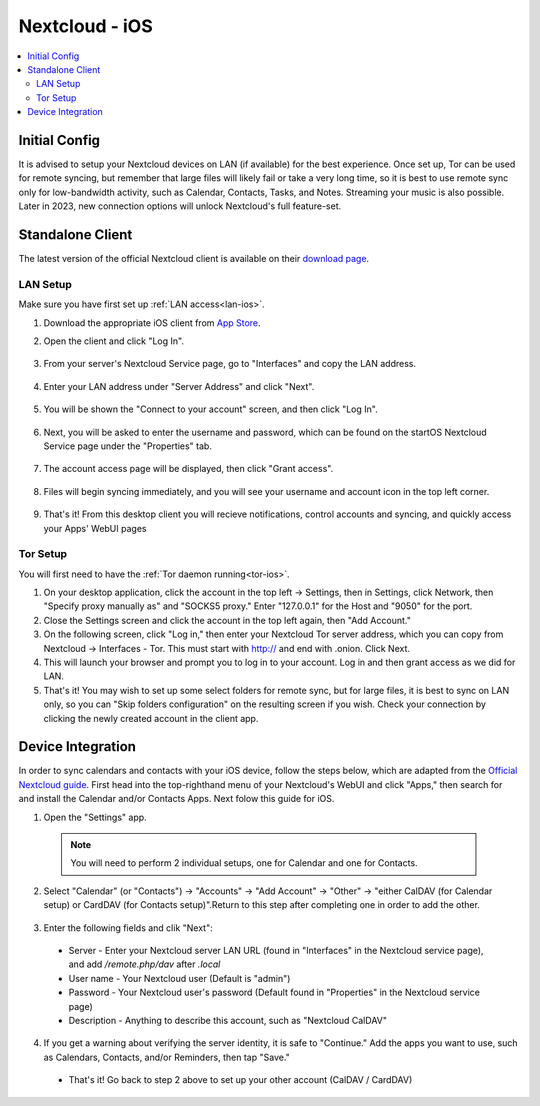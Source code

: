 .. _nextcloud-ios:

===============
Nextcloud - iOS 
===============

.. contents::
  :depth: 2 
  :local:

Initial Config
--------------
It is advised to setup your Nextcloud devices on LAN (if available) for the best experience.  Once set up, Tor can be used for remote syncing, but remember that large files will likely fail or take a very long time, so it is best to use remote sync only for low-bandwidth activity, such as Calendar, Contacts, Tasks, and Notes.  Streaming your music is also possible.  Later in 2023, new connection options will unlock Nextcloud's full feature-set.

Standalone Client
-----------------
The latest version of the official Nextcloud client is available on their `download page <https://nextcloud.com/install/#install-clients>`_.

LAN Setup
=========
Make sure you have first set up :ref:`LAN access<lan-ios>`.

1. Download the appropriate iOS client from `App Store <https://apps.apple.com/us/app/nextcloud/id1125420102>`_.
2. Open the client and click "Log In".
   
   .. figure:: /_static/images/services/nextcloud/nextcloud-iOS-step2.png
    :width: 40%
    :alt: nextcloud-ios-login   
  
3. From your server's Nextcloud Service page, go to "Interfaces" and copy the LAN address.
   
   .. figure:: /_static/images/services/nextcloud/nextcloud-stabdalone-client-macos-step3.png
    :width: 40%
    :alt: nextcloud-ios-login

4. Enter your LAN address under "Server Address" and click "Next".
   
   .. figure:: /_static/images/services/nextcloud/nextcloud-iOS-step3.png
    :width: 40%
    :alt: nextcloud-ios-login

5. You will be shown the "Connect to your account" screen, and then click "Log In".

   .. figure:: /_static/images/services/nextcloud/nextcloud-iOS-step4.png
    :width: 40%
    :alt: nextcloud-ios-login

6. Next, you will be asked to enter the username and password, which can be found on the startOS Nextcloud Service page under the "Properties" tab.

   .. figure:: /_static/images/services/nextcloud/nextcloud-iOS-step5.png
    :width: 40%
    :alt: nextcloud-ios-login

7. The account access page will be displayed, then click "Grant access".

   .. figure:: /_static/images/services/nextcloud/nextcloud-iOS-step6.png
    :width: 40%
    :alt: nextcloud-ios-login

8. Files will begin syncing immediately, and you will see your username and account icon in the top left corner.

   .. figure:: /_static/images/services/nextcloud/nextcloud-iOS-step7.png
    :width: 40%
    :alt: nextcloud-ios-login
    
9.  That's it! From this desktop client you will recieve notifications, control accounts and syncing, and quickly access your Apps' WebUI pages

Tor Setup
=========
You will first need to have the :ref:`Tor daemon running<tor-ios>`.

1. On your desktop application, click the account in the top left -> Settings, then in Settings, click Network, then "Specify proxy manually as" and "SOCKS5 proxy." Enter "127.0.0.1" for the Host and "9050" for the port.
2. Close the Settings screen and click the account in the top left again, then "Add Account."
3. On the following screen, click "Log in," then enter your Nextcloud Tor server address, which you can copy from Nextcloud -> Interfaces - Tor. This must start with http:// and end with .onion. Click Next.
4. This will launch your browser and prompt you to log in to your account. Log in and then grant access as we did for LAN.
5. That's it! You may wish to set up some select folders for remote sync, but for large files, it is best to sync on LAN only, so you can "Skip folders configuration" on the resulting screen if you wish. Check your connection by clicking the newly created account in the client app.

Device Integration
------------------
In order to sync calendars and contacts with your iOS device, follow the steps below, which are adapted from the `Official Nextcloud guide <https://docs.nextcloud.com/server/25/user_manual/en/groupware/sync_ios.html>`_.  First head into the top-righthand menu of your Nextcloud's WebUI and click "Apps," then search for and install the Calendar and/or Contacts Apps. Next folow this guide for iOS.

1. Open the "Settings" app.

  .. note:: You will need to perform 2 individual setups, one for Calendar and one for Contacts.

2. Select "Calendar" (or "Contacts") -> "Accounts" -> "Add Account" -> "Other" -> "either CalDAV (for Calendar setup) or CardDAV (for Contacts setup)".Return to this step after completing one in order to add the other.

  .. figure:: /_static/images/services/nextcloud/native-nextcloud-iOS-step1.PNG
    :width: 50%
    :alt: nextcloud account settings

3. Enter the following fields and clik "Next":

  .. figure:: /_static/images/services/nextcloud/native-nextcloud-iOS-step2.PNG
    :width: 40%
    :alt: nextcloud account settings

  - Server - Enter your Nextcloud server LAN URL (found in "Interfaces" in the Nextcloud service page), and add `/remote.php/dav` after `.local`
  
  - User name - Your Nextcloud user (Default is "admin")
  
  - Password - Your Nextcloud user's password (Default found in "Properties" in the Nextcloud service page)

  - Description - Anything to describe this account, such as "Nextcloud CalDAV"

4. If you get a warning about verifying the server identity, it is safe to "Continue."  Add the apps you want to use, such as Calendars, Contacts, and/or Reminders, then tap "Save."

  - That's it!  Go back to step 2 above to set up your other account (CalDAV / CardDAV)